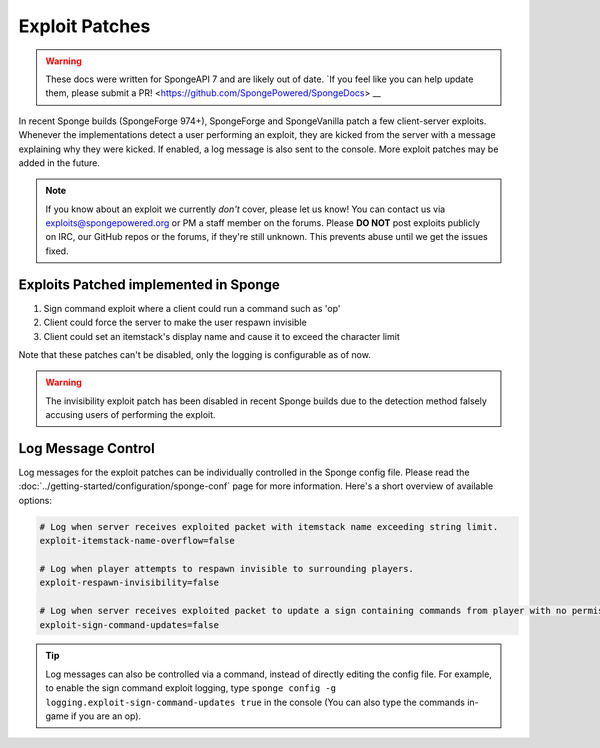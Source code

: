 ===============
Exploit Patches
===============

.. warning::
    These docs were written for SpongeAPI 7 and are likely out of date. 
    `If you feel like you can help update them, please submit a PR! <https://github.com/SpongePowered/SpongeDocs> __

In recent Sponge builds (SpongeForge 974+), SpongeForge and SpongeVanilla patch a few client-server exploits. Whenever
the implementations detect a user performing an exploit, they are kicked from the server with a message explaining why
they were kicked. If enabled, a log message is also sent to the console. More exploit patches may be added in the
future.

.. note::
  If you know about an exploit we currently *don't* cover, please let us know! You can contact us via
  `exploits@spongepowered.org <exploits@spongepowered.org>`_ or PM a staff member on the forums. Please **DO NOT** post
  exploits publicly on IRC, our GitHub repos or the forums, if they're still unknown. This prevents abuse until we
  get the issues fixed.

Exploits Patched implemented in Sponge
======================================

#. Sign command exploit where a client could run a command such as 'op'
#. Client could force the server to make the user respawn invisible
#. Client could set an itemstack's display name and cause it to exceed the character limit

Note that these patches can't be disabled, only the logging is configurable as of now.

.. warning::
    The invisibility exploit patch has been disabled in recent Sponge builds due to the detection method falsely
    accusing users of performing the exploit.

Log Message Control
===================

Log messages for the exploit patches can be individually controlled in the Sponge config file. Please read the
:doc:`../getting-started/configuration/sponge-conf` page for more information. Here's a short overview of available
options:

.. code-block:: guess

  # Log when server receives exploited packet with itemstack name exceeding string limit.
  exploit-itemstack-name-overflow=false

  # Log when player attempts to respawn invisible to surrounding players.
  exploit-respawn-invisibility=false

  # Log when server receives exploited packet to update a sign containing commands from player with no permission.
  exploit-sign-command-updates=false

.. tip::
    Log messages can also be controlled via a command, instead of directly editing the config file. For example, to
    enable the sign command exploit logging, type ``sponge config -g logging.exploit-sign-command-updates true`` in
    the console (You can also type the commands in-game if you are an op).
